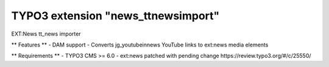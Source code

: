 TYPO3 extension "news_ttnewsimport"
=====================

EXT:News tt_news importer

** Features **
- DAM support
- Converts jg_youtubeinnews YouTube links to ext:news media elements

** Requirements **
- TYPO3 CMS >= 6.0
- ext:news patched with pending change https://review.typo3.org/#/c/25550/